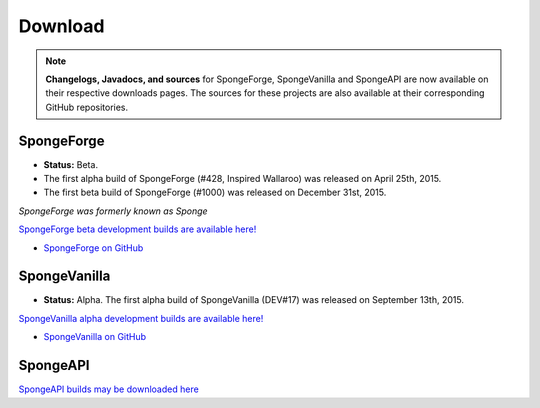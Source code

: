 ========
Download
========

.. Note::

    **Changelogs, Javadocs, and sources** for SpongeForge, SpongeVanilla and SpongeAPI are now available on their
    respective downloads pages. The sources for these projects are also available at their corresponding GitHub
    repositories.


SpongeForge
~~~~~~~~~~~

* **Status:** Beta.

* The first alpha build of SpongeForge (#428, Inspired Wallaroo) was released on April 25th, 2015.
* The first beta build of SpongeForge (#1000) was released on December 31st, 2015.

*SpongeForge was formerly known as Sponge*

`SpongeForge beta development builds are available here! <http://files.minecraftforge.net/spongepowered>`__

* `SpongeForge on GitHub <https://github.com/SpongePowered/SpongeForge>`_


SpongeVanilla
~~~~~~~~~~~~~

* **Status:** Alpha. The first alpha build of SpongeVanilla (DEV#17) was released on September 13th, 2015.

`SpongeVanilla alpha development builds are available here! <https://repo.spongepowered.org/maven/org/spongepowered/spongevanilla/>`__

* `SpongeVanilla on GitHub <https://github.com/SpongePowered/SpongeVanilla>`_


SpongeAPI
~~~~~~~~~

`SpongeAPI builds may be downloaded here <https://repo.spongepowered.org/maven/org/spongepowered/spongeapi/>`__

